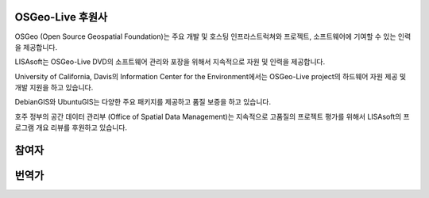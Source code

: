 OSGeo-Live 후원사
================================================================================

.. image:: ../images/logos/OSGeo_compass_with_text_square.png
  :alt: OSGeo
  :target: http://www.osgeo.org

OSGeo (Open Source Geospatial Foundation)는 주요 개발 및 호스팅 인프라스트럭쳐와 프로젝트, 소프트웨어에 기여할 수 있는 인력을 제공합니다. 

.. image:: ../images/logos/lisasoftlogo.jpg
  :alt: LISAsoft
  :target: http://lisasoft.com

LISAsoft는 OSGeo-Live DVD의 소프트웨어 관리와 포장을 위해서 지속적으로 자원 및 인력을 제공합니다. 

.. image:: ../images/logos/ucd_ice_logo.png
  :alt: Information Center for the Environment at the University of California, Davis
  :target: http://ice.ucdavis.edu

University of California, Davis의 Information Center for the Environment에서는 OSGeo-Live project의 하드웨어 자원 제공 및 개발 지원을 하고 있습니다. 

.. image:: ../images/logos/debiangis_mollweide.png
  :scale: 60 %
  :alt: The DebianGIS and UbuntuGIS projects
  :target: http://wiki.debian.org/DebianGis

DebianGIS와 UbuntuGIS는 다양한 주요 패키지를 제공하고 품질 보증을 하고 있습니다. 

.. image:: ../images/logos/OSDM_stacked.png
  :alt: The Australian Government's Office of Spatial Data Management
  :target: http://www.osdm.gov.au

호주 정부의 공간 데이터 관리부 (Office of Spatial Data Management)는 지속적으로 고품질의 프로젝트 평가를 위해서 LISAsoft의 프로그램 개요 리뷰를 후원하고 있습니다. 

.. include :: sponsors_osgeo.rst

참여자
================================================================================
.. include :: ../contributors.rst

번역가
================================================================================
.. include :: ../translators.rst

